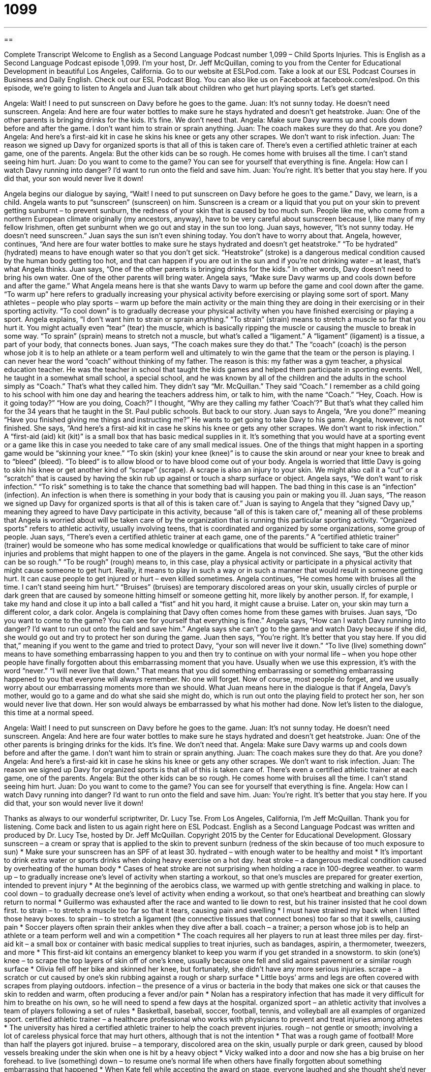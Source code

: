 = 1099
:toc: left
:toclevels: 3
:sectnums:
:stylesheet: ../../../myAdocCss.css

'''

== 

Complete Transcript
Welcome to English as a Second Language Podcast number 1,099 – Child Sports Injuries.
This is English as a Second Language Podcast episode 1,099. I’m your host, Dr. Jeff McQuillan, coming to you from the Center for Educational Development in beautiful Los Angeles, California.
Go to our website at ESLPod.com. Take a look at our ESL Podcast Courses in Business and Daily English. Check out our ESL Podcast Blog. You can also like us on Facebook at facebook.com/eslpod.
On this episode, we’re going to listen to Angela and Juan talk about children who get hurt playing sports. Let’s get started.
[start of dialogue]
Angela: Wait! I need to put sunscreen on Davy before he goes to the game.
Juan: It’s not sunny today. He doesn’t need sunscreen.
Angela: And here are four water bottles to make sure he stays hydrated and doesn’t get heatstroke.
Juan: One of the other parents is bringing drinks for the kids. It’s fine. We don’t need that.
Angela: Make sure Davy warms up and cools down before and after the game. I don’t want him to strain or sprain anything.
Juan: The coach makes sure they do that. Are you done?
Angela: And here’s a first-aid kit in case he skins his knee or gets any other scrapes. We don’t want to risk infection.
Juan: The reason we signed up Davy for organized sports is that all of this is taken care of. There’s even a certified athletic trainer at each game, one of the parents.
Angela: But the other kids can be so rough. He comes home with bruises all the time. I can’t stand seeing him hurt.
Juan: Do you want to come to the game? You can see for yourself that everything is fine.
Angela: How can I watch Davy running into danger? I’d want to run onto the field and save him.
Juan: You’re right. It’s better that you stay here. If you did that, your son would never live it down!
[end of dialogue]
Angela begins our dialogue by saying, “Wait! I need to put sunscreen on Davy before he goes to the game.” Davy, we learn, is a child. Angela wants to put “sunscreen” (sunscreen) on him. Sunscreen is a cream or a liquid that you put on your skin to prevent getting sunburnt – to prevent sunburn, the redness of your skin that is caused by too much sun. People like me, who come from a northern European climate originally (my ancestors, anyway), have to be very careful about sunscreen because I, like many of my fellow Irishmen, often get sunburnt when we go out and stay in the sun too long.
Juan says, however, “It’s not sunny today. He doesn’t need sunscreen.” Juan says the sun isn’t even shining today. You don’t have to worry about that. Angela, however, continues, “And here are four water bottles to make sure he stays hydrated and doesn’t get heatstroke.” “To be hydrated” (hydrated) means to have enough water so that you don’t get sick.
“Heatstroke” (stroke) is a dangerous medical condition caused by the human body getting too hot, and that can happen if you are out in the sun and if you’re not drinking water – at least, that’s what Angela thinks. Juan says, “One of the other parents is bringing drinks for the kids.” In other words, Davy doesn’t need to bring his own water. One of the other parents will bring water.
Angela says, “Make sure Davy warms up and cools down before and after the game.” What Angela means here is that she wants Davy to warm up before the game and cool down after the game. “To warm up” here refers to gradually increasing your physical activity before exercising or playing some sort of sport. Many athletes – people who play sports – warm up before the main activity or the main thing they are doing in their exercising or in their sporting activity.
“To cool down” is to gradually decrease your physical activity when you have finished exercising or playing a sport. Angela explains, “I don’t want him to strain or sprain anything.” “To strain” (strain) means to stretch a muscle so far that you hurt it. You might actually even “tear” (tear) the muscle, which is basically ripping the muscle or causing the muscle to break in some way.
“To sprain” (sprain) means to stretch not a muscle, but what’s called a “ligament.” A “ligament” (ligament) is a tissue, a part of your body, that connects bones. Juan says, “The coach makes sure they do that.” The “coach” (coach) is the person whose job it is to help an athlete or a team perform well and ultimately to win the game that the team or the person is playing.
I can never hear the word “coach” without thinking of my father. The reason is this: my father was a gym teacher, a physical education teacher. He was the teacher in school that taught the kids games and helped them participate in sporting events. Well, he taught in a somewhat small school, a special school, and he was known by all of the children and the adults in the school simply as “Coach.” That’s what they called him. They didn’t say “Mr. McQuillan.” They said “Coach.”
I remember as a child going to his school with him one day and hearing the teachers address him, or talk to him, with the name “Coach.” “Hey, Coach. How is it going today?” “How are you doing, Coach?” I thought, “Why are they calling my father ‘Coach’?” But that’s what they called him for the 34 years that he taught in the St. Paul public schools. But back to our story.
Juan says to Angela, “Are you done?” meaning “Have you finished giving me things and instructing me?” He wants to get going to take Davy to his game. Angela, however, is not finished. She says, “And here’s a first-aid kit in case he skins his knee or gets any other scrapes. We don’t want to risk infection.” A “first-aid (aid) kit (kit)” is a small box that has basic medical supplies in it. It’s something that you would have at a sporting event or a game like this in case you needed to take care of any small medical issues.
One of the things that might happen in a sporting game would be “skinning your knee.” “To skin (skin) your knee (knee)” is to cause the skin around or near your knee to break and to “bleed” (bleed). “To bleed” is to allow blood or to have blood come out of your body. Angela is worried that little Davy is going to skin his knee or get another kind of “scrape” (scrape). A scrape is also an injury to your skin. We might also call it a “cut” or a “scratch” that is caused by having the skin rub up against or touch a sharp surface or object.
Angela says, “We don’t want to risk infection.” “To risk” something is to take the chance that something bad will happen. The bad thing in this case is an “infection” (infection). An infection is when there is something in your body that is causing you pain or making you ill.
Juan says, “The reason we signed up Davy for organized sports is that all of this is taken care of.” Juan is saying to Angela that they “signed Davy up,” meaning they agreed to have Davy participate in this activity, because “all of this is taken care of,” meaning all of these problems that Angela is worried about will be taken care of by the organization that is running this particular sporting activity.
“Organized sports” refers to athletic activity, usually involving teens, that is coordinated and organized by some organizations, some group of people. Juan says, “There’s even a certified athletic trainer at each game, one of the parents.” A “certified athletic trainer” (trainer) would be someone who has some medical knowledge or qualifications that would be sufficient to take care of minor injuries and problems that might happen to one of the players in the game.
Angela is not convinced. She says, “But the other kids can be so rough.” “To be rough” (rough) means to, in this case, play a physical activity or participate in a physical activity that might cause someone to get hurt. Really, it means to play in such a way or in such a manner that would result in someone getting hurt. It can cause people to get injured or hurt – even killed sometimes.
Angela continues, “He comes home with bruises all the time. I can’t stand seeing him hurt.” “Bruises” (bruises) are temporary discolored areas on your skin, usually circles of purple or dark green that are caused by someone hitting himself or someone getting hit, more likely by another person. If, for example, I take my hand and close it up into a ball called a “fist” and hit you hard, it might cause a bruise. Later on, your skin may turn a different color, a dark color.
Angela is complaining that Davy often comes home from these games with bruises. Juan says, “Do you want to come to the game? You can see for yourself that everything is fine.” Angela says, “How can I watch Davy running into danger? I’d want to run out onto the field and save him.” Angela says she can’t go to the game and watch Davy because if she did, she would go out and try to protect her son during the game. Juan then says, “You’re right. It’s better that you stay here. If you did that,” meaning if you went to the game and tried to protect Davy, “your son will never live it down.”
“To live (live) something down” means to have something embarrassing happen to you and then try to continue on with your normal life – when you hope other people have finally forgotten about this embarrassing moment that you have. Usually when we use this expression, it’s with the word “never.” “I will never live that down.” That means that you did something embarrassing or something embarrassing happened to you that everyone will always remember. No one will forget.
Now of course, most people do forget, and we usually worry about our embarrassing moments more than we should. What Juan means here in the dialogue is that if Angela, Davy’s mother, would go to a game and do what she said she might do, which is run out onto the playing field to protect her son, her son would never live that down. Her son would always be embarrassed by what his mother had done.
Now let’s listen to the dialogue, this time at a normal speed.
[start of dialogue]
Angela: Wait! I need to put sunscreen on Davy before he goes to the game.
Juan: It’s not sunny today. He doesn’t need sunscreen.
Angela: And here are four water bottles to make sure he stays hydrated and doesn’t get heatstroke.
Juan: One of the other parents is bringing drinks for the kids. It’s fine. We don’t need that.
Angela: Make sure Davy warms up and cools down before and after the game. I don’t want him to strain or sprain anything.
Juan: The coach makes sure they do that. Are you done?
Angela: And here’s a first-aid kit in case he skins his knee or gets any other scrapes. We don’t want to risk infection.
Juan: The reason we signed up Davy for organized sports is that all of this is taken care of. There’s even a certified athletic trainer at each game, one of the parents.
Angela: But the other kids can be so rough. He comes home with bruises all the time. I can’t stand seeing him hurt.
Juan: Do you want to come to the game? You can see for yourself that everything is fine.
Angela: How can I watch Davy running into danger? I’d want to run onto the field and save him.
Juan: You’re right. It’s better that you stay here. If you did that, your son would never live it down!
[end of dialogue]
Thanks as always to our wonderful scriptwriter, Dr. Lucy Tse.
From Los Angeles, California, I’m Jeff McQuillan. Thank you for listening. Come back and listen to us again right here on ESL Podcast.
English as a Second Language Podcast was written and produced by Dr. Lucy Tse, hosted by Dr. Jeff McQuillan. Copyright 2015 by the Center for Educational Development.
Glossary
sunscreen – a cream or spray that is applied to the skin to prevent sunburn (redness of the skin because of too much exposure to sun)
* Make sure your sunscreen has an SPF of at least 30.
hydrated – with enough water to be healthy and moist
* It’s important to drink extra water or sports drinks when doing heavy exercise on a hot day.
heat stroke – a dangerous medical condition caused by overheating of the human body
* Cases of heat stroke are not surprising when holding a race in 100-degree weather.
to warm up – to gradually increase one’s level of activity when starting a workout, so that one’s muscles are prepared for greater exertion, intended to prevent injury
* At the beginning of the aerobics class, we warmed up with gentle stretching and walking in place.
to cool down – to gradually decrease one’s level of activity when ending a workout, so that one’s heartbeat and breathing can slowly return to normal
* Guillermo was exhausted after the race and wanted to lie down to rest, but his trainer insisted that he cool down first.
to strain – to stretch a muscle too far so that it tears, causing pain and swelling
* I must have strained my back when I lifted those heavy boxes.
to sprain – to stretch a ligament (the connective tissues that connect bones) too far so that it swells, causing pain
* Soccer players often sprain their ankles when they dive after a ball.
coach – a trainer; a person whose job is to help an athlete or a team perform well and win a competition
* The coach requires all her players to run at least three miles per day.
first-aid kit – a small box or container with basic medical supplies to treat injuries, such as bandages, aspirin, a thermometer, tweezers, and more
* This first-aid kit contains an emergency blanket to keep you warm if you get stranded in a snowstorm.
to skin (one’s) knee – to scrape the top layers of skin off of one’s knee, usually because one fell and slid against pavement or a similar rough surface
* Olivia fell off her bike and skinned her knee, but fortunately, she didn’t have any more serious injuries.
scrape – a scratch or cut caused by one’s skin rubbing against a rough or sharp surface
* Little boys’ arms and legs are often covered with scrapes from playing outdoors.
infection – the presence of a virus or bacteria in the body that makes one sick or that causes the skin to redden and warm, often producing a fever and/or pain
* Nolan has a respiratory infection that has made it very difficult for him to breathe on his own, so he will need to spend a few days at the hospital.
organized sport – an athletic activity that involves a team of players following a set of rules
* Basketball, baseball, soccer, football, tennis, and volleyball are all examples of organized sport.
certified athletic trainer – a healthcare professional who works with physicians to prevent and treat injuries among athletes
* The university has hired a certified athletic trainer to help the coach prevent injuries.
rough – not gentle or smooth; involving a lot of careless physical force that may hurt others, although that is not the intention
* That was a rough game of football! More than half the players got injured.
bruise – a temporary, discolored area on the skin, usually purple or dark green, caused by blood vessels breaking under the skin when one is hit by a heavy object
* Vicky walked into a door and now she has a big bruise on her forehead.
to live (something) down – to resume one’s normal life when others have finally forgotten about something embarrassing that happened
* When Kate fell while accepting the award on stage, everyone laughed and she thought she’d never live it down
Comprehension Questions
1. Why do players warm up and cool down?
a) To avoid sunburn
b) To avoid injury
c) To avoid infection
2. Which of these is associated with bleeding?
a) A sprain
b) A scrape
c) A bruise
Answers at bottom.
What Else Does It Mean?
rough
The word “rough,” in this podcast, means not gentle or smooth, and involving a lot of careless physical force that may accidentally hurt others: “Don’t you worry that your dogs are too rough with the baby?” The word “rough” can also be used informally to mean difficult or challenging: “Wow, that exam was rough! I hope I passed.” A “rough night” is a sleepless night, or a night when one didn’t get enough sleep: “The neighbor’s dog kept barking, so we had a rough night.” A “rough patch” refers to a difficult period of time with many problems: “They’re going through a rough patch in their marriage.” Finally, the phrase “to be rough on (someone)” means to criticize someone too much: “It’s important to provide feedback on the employees’ performance, but don’t be too rough on them.”
to live (something) down
In this podcast, the phrase “to live (something) down” means to resume one’s normal life when others have finally forgotten about something embarrassing that happened: “Sam will never live down the day when he accidentally wore his wife’s sweater to work!” The phrase “to live life to the fullest” means to seek maximum enjoyment in life, taking advantage of every opportunity: “In retirement, they’re living life to the fullest, going golfing, hiking, swimming, and boating almost every day.” Finally, the phrase “to live from hand to mouth” means to have very little money, only enough to buy food, and not enough to save: “When Sheila worked part-time and her husband was a full-time student, they were living from hand to mouth.”
Culture Note
Sports Causing the Most Childhood Injuries
The “prevalence” (high frequency) of “concussions” (temporary unconsciousness caused by a mild brain injury when one is hit in the head) among football players is “gaining” (getting; receiving) growing attention from the media and parents, but many other types of sports are just as likely to cause injuries in children. According to the Lucile Packard Children’s Hospital at Stanford University, children and teenagers participating in organized sports experience 3.5 million injuries each year. “Contact sports” (sports that involve physical contact with other players) such as football and hockey are obvious “culprits” (people or things that are responsible or a problem), but all sports have a “potential” (the possibility of something happening) of injury.
The Consumer Product Safety Commission reported the following statistics for children ages 5-14 who were “treated” (received medical care) in hospital emergency rooms in 2009:
? Basketball: more than 170,000 injuries
? Baseball and softball: almost 110,000 injuries
? Bicycling: more than 200,000 injuries
? Football: almost 215,000 injuries
? Soccer: 88,00 injuries
One of the more surprising statistics is that “trampolines” (large, stretchy, elastic surfaces that students jump on repeatedly) led to about 65,000 injuries that year. In 2012, the American Academy of Pediatrics warned against the “recreational” (for fun) use of trampolines at home, because of the high number of injuries.
Comprehension Answers
1 - b
2 - b